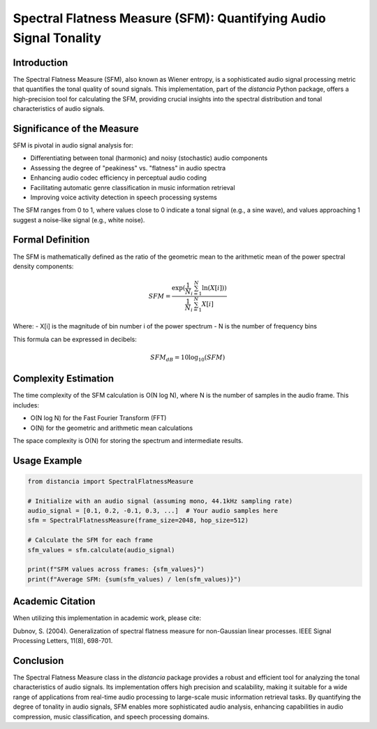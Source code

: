 Spectral Flatness Measure (SFM): Quantifying Audio Signal Tonality
==================================================================

Introduction
------------

The Spectral Flatness Measure (SFM), also known as Wiener entropy, is a sophisticated audio signal processing metric that quantifies the tonal quality of sound signals. This implementation, part of the `distancia` Python package, offers a high-precision tool for calculating the SFM, providing crucial insights into the spectral distribution and tonal characteristics of audio signals.

Significance of the Measure
---------------------------

SFM is pivotal in audio signal analysis for:

- Differentiating between tonal (harmonic) and noisy (stochastic) audio components
- Assessing the degree of "peakiness" vs. "flatness" in audio spectra
- Enhancing audio codec efficiency in perceptual audio coding
- Facilitating automatic genre classification in music information retrieval
- Improving voice activity detection in speech processing systems

The SFM ranges from 0 to 1, where values close to 0 indicate a tonal signal (e.g., a sine wave), and values approaching 1 suggest a noise-like signal (e.g., white noise).

Formal Definition
-----------------

The SFM is mathematically defined as the ratio of the geometric mean to the arithmetic mean of the power spectral density components:

.. math::

   SFM = \frac{\exp(\frac{1}{N}\sum_{i=1}^N \ln(X[i]))}{\frac{1}{N}\sum_{i=1}^N X[i]}

Where:
- X[i] is the magnitude of bin number i of the power spectrum
- N is the number of frequency bins

This formula can be expressed in decibels:

.. math::

   SFM_{dB} = 10 \log_{10}(SFM)

Complexity Estimation
---------------------

The time complexity of the SFM calculation is O(N log N), where N is the number of samples in the audio frame. This includes:

- O(N log N) for the Fast Fourier Transform (FFT)
- O(N) for the geometric and arithmetic mean calculations

The space complexity is O(N) for storing the spectrum and intermediate results.

Usage Example
-------------

.. code-block:: python

   from distancia import SpectralFlatnessMeasure

   # Initialize with an audio signal (assuming mono, 44.1kHz sampling rate)
   audio_signal = [0.1, 0.2, -0.1, 0.3, ...]  # Your audio samples here
   sfm = SpectralFlatnessMeasure(frame_size=2048, hop_size=512)
   
   # Calculate the SFM for each frame
   sfm_values = sfm.calculate(audio_signal)
   
   print(f"SFM values across frames: {sfm_values}")
   print(f"Average SFM: {sum(sfm_values) / len(sfm_values)}")

Academic Citation
-----------------

When utilizing this implementation in academic work, please cite:

Dubnov, S. (2004). Generalization of spectral flatness measure for non-Gaussian linear processes. IEEE Signal Processing Letters, 11(8), 698-701.

Conclusion
----------

The Spectral Flatness Measure class in the `distancia` package provides a robust and efficient tool for analyzing the tonal characteristics of audio signals. Its implementation offers high precision and scalability, making it suitable for a wide range of applications from real-time audio processing to large-scale music information retrieval tasks. By quantifying the degree of tonality in audio signals, SFM enables more sophisticated audio analysis, enhancing capabilities in audio compression, music classification, and speech processing domains.
